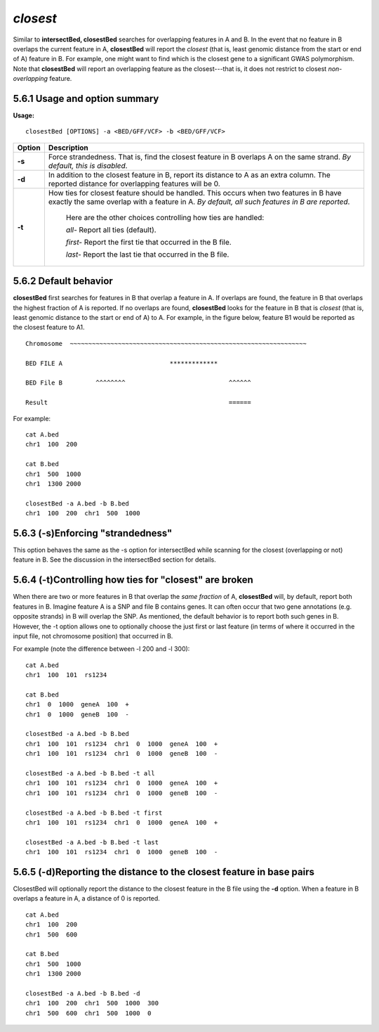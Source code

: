 ###############
*closest*
###############
Similar to **intersectBed, closestBed** searches for overlapping features in A and B. In the event that
no feature in B overlaps the current feature in A, **closestBed** will report the *closest* (that is, least
genomic distance from the start or end of A) feature in B. For example, one might want to find which
is the closest gene to a significant GWAS polymorphism. Note that **closestBed** will report an
overlapping feature as the closest---that is, it does not restrict to closest *non-overlapping* feature.

==========================================================================
5.6.1 Usage and option summary
==========================================================================
**Usage:**
::
  closestBed [OPTIONS] -a <BED/GFF/VCF> -b <BED/GFF/VCF>
  
  
===========================      ===============================================================================================================================================================================================================
Option                           Description
===========================      ===============================================================================================================================================================================================================
**-s**				             Force strandedness. That is, find the closest feature in B overlaps A on the same strand. *By default, this is disabled*.
**-d**					         In addition to the closest feature in B, report its distance to A as an extra column. The reported distance for overlapping features will be 0.
**-t**					         How ties for closest feature should be handled. This occurs when two features in B have exactly the same overlap with a feature in A. *By default, all such features in B are reported*.
                                 
								 Here are the other choices controlling how ties are handled:
								      				 
								 *all-*   Report all ties (default).
								 
								 *first-*   Report the first tie that occurred in the B file.
								 
								 *last-*   Report the last tie that occurred in the B file.
===========================      ===============================================================================================================================================================================================================




==========================================================================
5.6.2 Default behavior
==========================================================================
**closestBed** first searches for features in B that overlap a feature in A. If overlaps are found, the feature
in B that overlaps the highest fraction of A is reported. If no overlaps are found, **closestBed** looks for
the feature in B that is *closest* (that is, least genomic distance to the start or end of A) to A. For
example, in the figure below, feature B1 would be reported as the closest feature to A1.
::
  Chromosome  ~~~~~~~~~~~~~~~~~~~~~~~~~~~~~~~~~~~~~~~~~~~~~~~~~~~~~~~~~~~~~~~~
  
  BED FILE A                             *************
  
  BED File B         ^^^^^^^^                            ^^^^^^
  
  Result                                                 ======
  

For example:
::
  cat A.bed
  chr1  100  200

  cat B.bed
  chr1  500  1000
  chr1  1300 2000

  closestBed -a A.bed -b B.bed
  chr1  100  200  chr1  500  1000



==========================================================================
5.6.3 (-s)Enforcing "strandedness" 
==========================================================================
This option behaves the same as the -s option for intersectBed while scanning for the closest
(overlapping or not) feature in B. See the discussion in the intersectBed section for details.



==========================================================================
5.6.4 (-t)Controlling how ties for "closest" are broken 
==========================================================================
When there are two or more features in B that overlap the *same fraction* of A, **closestBed** will, by
default, report both features in B. Imagine feature A is a SNP and file B contains genes. It can often
occur that two gene annotations (e.g. opposite strands) in B will overlap the SNP. As mentioned, the
default behavior is to report both such genes in B. However, the -t option allows one to optionally
choose the just first or last feature (in terms of where it occurred in the input file, not chromosome
position) that occurred in B.

For example (note the difference between -l 200 and -l 300):
::
  cat A.bed
  chr1  100  101  rs1234

  cat B.bed
  chr1  0  1000  geneA  100  +
  chr1  0  1000  geneB  100  -

  closestBed -a A.bed -b B.bed
  chr1  100  101  rs1234  chr1  0  1000  geneA  100  +
  chr1  100  101  rs1234  chr1  0  1000  geneB  100  -

  closestBed -a A.bed -b B.bed -t all
  chr1  100  101  rs1234  chr1  0  1000  geneA  100  +
  chr1  100  101  rs1234  chr1  0  1000  geneB  100  -

  closestBed -a A.bed -b B.bed -t first
  chr1  100  101  rs1234  chr1  0  1000  geneA  100  +

  closestBed -a A.bed -b B.bed -t last
  chr1  100  101  rs1234  chr1  0  1000  geneB  100  -






==========================================================================
5.6.5 (-d)Reporting the distance to the closest feature in base pairs 
==========================================================================
ClosestBed will optionally report the distance to the closest feature in the B file using the **-d** option.
When a feature in B overlaps a feature in A, a distance of 0 is reported.
::
  cat A.bed
  chr1  100  200
  chr1  500  600

  cat B.bed
  chr1  500  1000
  chr1  1300 2000

  closestBed -a A.bed -b B.bed -d
  chr1  100  200  chr1  500  1000  300
  chr1  500  600  chr1  500  1000  0
